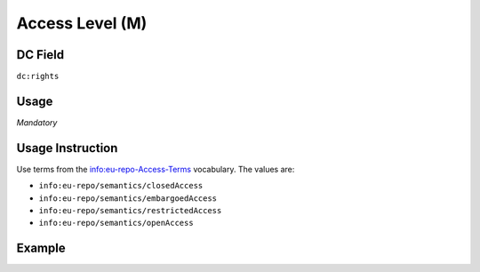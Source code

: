 .. _dc:rights_accesslevel:

Access Level (M)
^^^^^^^^^^^^^^^^

DC Field
~~~~~~~~
``dc:rights``

Usage
~~~~~
*Mandatory*

Usage Instruction
~~~~~~~~~~~~~~~~~

Use terms from the info:eu-repo-Access-Terms vocabulary. The values are:

* ``info:eu-repo/semantics/closedAccess``
* ``info:eu-repo/semantics/embargoedAccess``
* ``info:eu-repo/semantics/restrictedAccess``
* ``info:eu-repo/semantics/openAccess``

Example
~~~~~~~
.. code-block:: xml
   :linenos:

   <dc:rights>info:eu-repo/semantics/openAccess</dc:rights></code>
